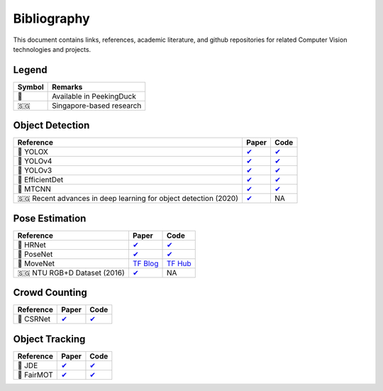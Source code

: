 ************
Bibliography
************

This document contains links, references, academic literature, and github repositories for related Computer Vision technologies
and projects.

Legend
======

+--------+--------------------------+
| Symbol | Remarks                  |
+========+==========================+
| 🦆     | Available in PeekingDuck |
+--------+--------------------------+
| 🇸🇬     | Singapore-based research |
+--------+--------------------------+

Object Detection
================

+-------------------------------------+----------------------------------------------------------------+---------------------------------------------------------------------+
| Reference                           | Paper                                                          | Code                                                                |
+=====================================+================================================================+=====================================================================+
| 🦆 YOLOX                            | `✔ <https://arxiv.org/abs/2107.08430>`__                       | `✔ <https://github.com/Megvii-BaseDetection/YOLOX>`__               |
+-------------------------------------+----------------------------------------------------------------+---------------------------------------------------------------------+
| 🦆 YOLOv4                           | `✔ <http://arxiv.org/abs/2004.10934>`__                        | `✔ <https://github.com/hunglc007/tensorflow-yolov4-tflite>`__       |
+-------------------------------------+----------------------------------------------------------------+---------------------------------------------------------------------+
| 🦆 YOLOv3                           | `✔ <https://arxiv.org/abs/1804.02767>`__                       | `✔ <https://github.com/zzh8829/yolov3-tf2>`__                       |
+-------------------------------------+----------------------------------------------------------------+---------------------------------------------------------------------+
| 🦆 EfficientDet                     | `✔ <http://arxiv.org/abs/1911.09070>`__                        | `✔ <https://github.com/xuannianz/EfficientDet>`__                   |
+-------------------------------------+----------------------------------------------------------------+---------------------------------------------------------------------+
| 🦆 MTCNN                            | `✔ <https://arxiv.org/ftp/arxiv/papers/1604/1604.02878.pdf>`__ | `✔ <https://github.com/kpzhang93/MTCNN_face_detection_alignment>`__ |
+-------------------------------------+----------------------------------------------------------------+---------------------------------------------------------------------+
| 🇸🇬 Recent advances in deep learning | `✔ <https://ink.library.smu.edu.sg/sis_research/5096>`__       | NA                                                                  |
| for object detection (2020)         |                                                                |                                                                     |
+-------------------------------------+----------------------------------------------------------------+---------------------------------------------------------------------+

Pose Estimation
===============

+-------------------------------+---------------------------------------------------------------------------------------------------------------------+------------------------------------------------------------------------+
| Reference                     | Paper                                                                                                               | Code                                                                   |
+===============================+=====================================================================================================================+========================================================================+
| 🦆 HRNet                      | `✔ <http://arxiv.org/abs/1908.07919>`__                                                                             | `✔ <https://github.com/leoxiaobin/deep-high-resolution-net.pytorch>`__ |
+-------------------------------+---------------------------------------------------------------------------------------------------------------------+------------------------------------------------------------------------+
| 🦆 PoseNet                    | `✔ <http://arxiv.org/abs/1803.08225>`__                                                                             | `✔ <https://github.com/rwightman/posenet-python>`__                    |
+-------------------------------+---------------------------------------------------------------------------------------------------------------------+------------------------------------------------------------------------+
| 🦆 MoveNet                    | `TF Blog <https://blog.tensorflow.org/2021/05/next-generation-pose-detection-with-movenet-and-tensorflowjs.html>`__ | `TF Hub <https://tfhub.dev/google/movenet/multipose/lightning/1>`__    |
+-------------------------------+---------------------------------------------------------------------------------------------------------------------+------------------------------------------------------------------------+
| 🇸🇬 NTU RGB+D Dataset (2016)   | `✔ <https://arxiv.org/abs/1604.02808>`__                                                                            | NA                                                                     |
+-------------------------------+---------------------------------------------------------------------------------------------------------------------+------------------------------------------------------------------------+

Crowd Counting
================

+----------------------------------+--------------------------------------------------+---------------------------------------------------------------+
| Reference                        | Paper                                            | Code                                                          |
+==================================+==================================================+===============================================================+
| 🦆 CSRNet                        |  `✔ <https://arxiv.org/pdf/1802.10062.pdf>`__    | `✔ <https://github.com/leeyeehoo/CSRNet-pytorch>`__           |
+----------------------------------+--------------------------------------------------+---------------------------------------------------------------+

Object Tracking
===============

+---------------------------+---------------------------------------------+-----------------------------------------------------------+
| Reference                 | Paper                                       | Code                                                      |
+===========================+=============================================+===========================================================+
| 🦆 JDE                    | `✔ <https://arxiv.org/abs/1909.12605v2>`__  | `✔ <https://github.com/Zhongdao/Towards-Realtime-MOT>`__  |
+---------------------------+---------------------------------------------+-----------------------------------------------------------+
| 🦆 FairMOT                | `✔ <https://arxiv.org/abs/2004.01888>`__    | `✔ <https://github.com/ifzhang/FairMOT>`__                |
+---------------------------+---------------------------------------------+-----------------------------------------------------------+
